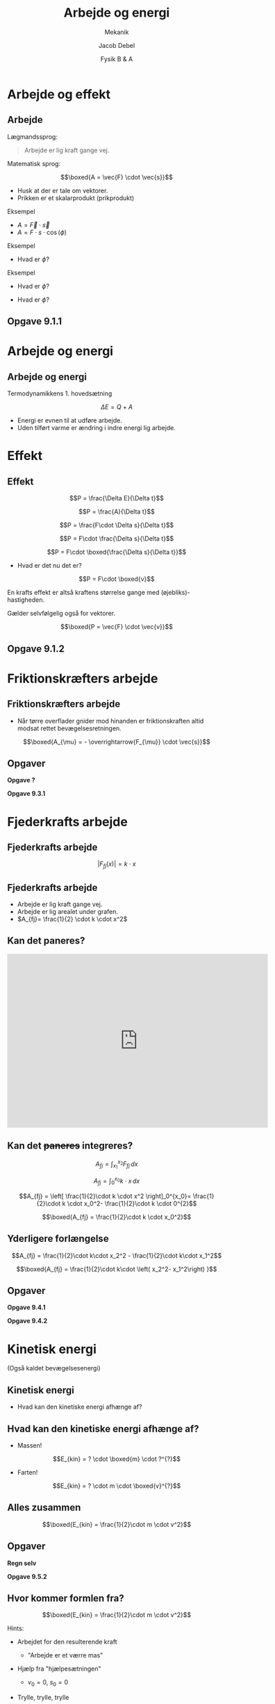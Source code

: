 #+title: Arbejde og energi
#+subtitle: Mekanik
#+author: Jacob Debel
#+date: Fysik B & A
# Themes: beige|black|blood|league|moon|night|serif|simple|sky|solarized|white
#+reveal_theme: night
#+reveal_title_slide: <h2>%t</h2><h3>%s</h3><h4>%a</h4><h4>%d</h4>
#+reveal_title_slide_background:
#+reveal_default_slide_background:
#+reveal_extra_options: slideNumber:"c",progress:true,transition:"slide",navigationMode:"default",history:false,hash:true
# #+reveal_extra_attr: style="color:red"
#+options: toc:nil num:nil tags:nil timestamp:nil ^:{}

* Arbejde og effekt
  
** Arbejde
   
Lægmandssprog:

#+begin_quote
Arbejde er lig kraft gange vej.
#+end_quote

#+reveal: split
Matematisk sprog:

$$\boxed{A = \vec{F} \cdot \vec{s}}$$

#+attr_reveal: :frag (appear)
- Husk at der er tale om vektorer.
- Prikken er et skalarprodukt (prikprodukt)
  
#+reveal: split

Eksempel

#+attr_html: :width 600px
[[file:img/2019-11-29_13-57-37_csm_366_mand_med_slaede_bedbe99dc7.png]]

#+attr_reveal: :frag (appear)
- $A = \vec{F} \cdot \vec{s}$
- $A = F \cdot s \cdot \cos(\phi)$

#+reveal: split
Eksempel

#+attr_html: :width 600px
[[file:img/2019-11-29_14-06-35_csm_367_Klods_1_350px_4fa104bf47.png]]

- Hvad er $\phi$?
  
#+reveal: split
Eksempel

#+attr_html: :width 600px
[[file:img/2019-11-29_14-07-33_csm_368_Klods_2_350px_305d639ed3.png]]

- Hvad er $\phi$?

#+reveal: split

#+attr_html: :width 600px
[[file:img/2019-11-29_14-08-02_csm_369_Klods_3_350px_01_8740225f1a.png]]

- Hvad er $\phi$?

** Opgave 9.1.1

#+attr_html: :width 600px
[[file:img/2019-11-29_14-11-44_screenshot.png]]

* Arbejde og energi
  
** Arbejde og energi

Termodynamikkens 1. hovedsætning

$$\Delta E = Q + A$$

#+attr_reveal: :frag (appear)
- Energi er evnen til at udføre arbejde.
- Uden tilført varme er ændring i indre energi lig arbejde.

* Effekt

** Effekt

#+attr_reveal: :frag (appear)
$$P = \frac{\Delta E}{\Delta t}$$
#+attr_reveal: :frag (appear)
$$P = \frac{A}{\Delta t}$$
#+attr_reveal: :frag (appear)
$$P = \frac{F\cdot \Delta s}{\Delta t}$$

#+reveal: split
$$P = F\cdot \frac{\Delta s}{\Delta t}$$
#+attr_reveal: :frag (appear)
$$P = F\cdot \boxed{\frac{\Delta s}{\Delta t}}$$
#+attr_reveal: :frag (appear)
- Hvad er det nu det er?
#+attr_reveal: :frag (appear)
$$P = F\cdot \boxed{v}$$

#+reveal: split
#+attr_reveal: :frag (appear)
En krafts effekt er altså kraftens størrelse gange med (øjebliks)-hastigheden.
#+attr_reveal: :frag (appear)
Gælder selvfølgelig også for vektorer.
#+attr_reveal: :frag (appear)
$$\boxed{P = \vec{F} \cdot \vec{v}}$$

** Opgave 9.1.2

#+attr_html: :width 600px
[[file:img/2019-11-29_14-35-10_screenshot.png]]

* Friktionskræfters arbejde

** Friktionskræfters arbejde
- Når tørre overflader gnider mod hinanden er friktionskraften altid modsat rettet bevægelsesretningen.

#+attr_reveal: :frag (appear)
$$\boxed{A_{\mu} = - \overrightarrow{F_{\mu}} \cdot \vec{s}}$$

** Opgaver
   #+reveal_html: <div class="column" style="float:left; width: 50%">
   *Opgave ?*
   #+attr_html: :width 600px
   [[file:img/2019-12-02_13-57-24_screenshot.png]]
   #+reveal_html: </div>

   #+reveal_html: <div class="column" style="float:right; width: 50%">
   *Opgave 9.3.1*
   #+attr_html: :width 600px
   [[file:img/2019-12-02_13-58-06_screenshot.png]]
   #+reveal_html: </div>


* Fjederkrafts arbejde
** Fjederkrafts arbejde
   $$\left| F_{fj}(x) \right|= k \cdot x$$
   
#+attr_html: :width 500px
[[file:img/2019-12-02_14-03-01_csm_375_Kraftkurve_198px_07fb75b72e.png]]
** Fjederkrafts arbejde
   #+reveal_html: <div class="column" style="float:left; width: 50%">
   #+attr_reveal: :frag (appear)
   - Arbejde er lig kraft gange vej.
   - Arbejde er lig arealet under grafen.
   - $A_{fj}= \frac{1}{2} \cdot k \cdot x^2$
   #+reveal_html: </div>

   #+reveal_html: <div class="column" style="float:right; width: 50%">
   #+attr_html: :width 500px
   [[file:img/2019-12-02_14-03-01_csm_375_Kraftkurve_198px_07fb75b72e.png]]
   #+reveal_html: </div>

** Kan det paneres?
   #+BEGIN_EXPORT html
   <iframe width="600" height="400" src="https://www.youtube.com/embed/0oFo5Byqzas" frameborder="0" allow="accelerometer; autoplay; encrypted-media; gyroscope; picture-in-picture" allowfullscreen></iframe>
   #+END_EXPORT
   
** Kan det +paneres+ integreres?
   #+reveal_html: <div style="font-size: 60%;">
   #+reveal_html: <div class="column" style="float:left; width: 70%">
   #+attr_reveal: :frag (appear)
   $$A_{fj} = \int_{x_1}^{x_2} F_{fj} \,dx$$
   #+attr_reveal: :frag (appear)
   $$A_{fj} = \int_{0}^{x_0} k \cdot x \,dx$$
   #+attr_reveal: :frag (appear)
   $$A_{fj} = \left[ \frac{1}{2}\cdot k \cdot x^2 \right]_0^{x_0}= \frac{1}{2}\cdot k \cdot x_0^2- \frac{1}{2}\cdot k \cdot 0^{2}$$
   #+attr_reveal: :frag (appear)
   $$\boxed{A_{fj} = \frac{1}{2}\cdot k \cdot x_0^2}$$
   #+reveal_html: </div>

   #+reveal_html: <div class="column" style="float:right; width: 30%">
   #+attr_html: :width 400px
   [[file:img/2019-12-02_15-55-34_csm_378_Kraftkurve_216px_a9de52c0fd.png]]
   #+attr_html: :width 400px
   [[file:img/2019-12-02_15-55-54_csm_379_Kraftkurve2_216px_36def6fc50.png]]
   #+reveal_html: </div>
   
   
** Yderligere forlængelse
   #+reveal_html: <div class="column" style="float:left; width: 70%">
   #+attr_reveal: :frag (appear)
   $$A_{fj} = \frac{1}{2}\cdot k\cdot x_2^2 - \frac{1}{2}\cdot k\cdot x_1^2$$
   #+attr_reveal: :frag (appear)
   $$\boxed{A_{fj} = \frac{1}{2}\cdot k\cdot \left( x_2^2-  x_1^2\right) }$$
   
   #+reveal_html: </div>

   #+reveal_html: <div class="column" style="float:right; width: 30%">
   #+attr_html: :width 500px
   [[file:img/2019-12-02_14-10-24_csm_377_Forlaengelse_fjedre_220px_a25e88abe6.png]]
   #+reveal_html: </div>
   
** Opgaver
   *Opgave 9.4.1*
   #+attr_html: :width 600px
   [[file:img/2019-12-02_14-17-24_screenshot.png]]

   
   *Opgave 9.4.2*
   #+attr_html: :width 600px
   [[file:img/2019-12-02_14-17-52_screenshot.png]]

* Kinetisk energi
  (Også kaldet bevægelsesenergi)
** Kinetisk energi
   #+reveal_html: <div class="column" style="float:left; width: 50%">
   #+attr_html: :width 250px
   [[file:img/2019-12-02_14-37-11_127908700-world-mosquito-day-vector-design-with-flying-mosquito.jpg]]
   #+attr_html: :width 250px
   [[file:img/2019-12-02_14-41-21_cartoon-diesel-train-260nw-195460508.jpg]]
   #+reveal_html: </div>

   #+reveal_html: <div class="column" style="float:right; width: 50%">
   #+attr_html: :width 200px
   [[file:img/2019-12-02_14-39-50_atleta-de-trilha-superior-esgotado-dos-desenhos-animados-115815554.jpg]]
   #+attr_reveal: :frag (appear)
   - Hvad kan den kinetiske energi afhænge af?
   #+reveal_html: </div>
   
** Hvad kan den kinetiske energi afhænge af?
   #+reveal_html: <div class="column" style="float:left; width: 50%">
   #+attr_reveal: :frag (appear)
   - Massen!
   #+attr_reveal: :frag (appear)
   $$E_{kin} = ? \cdot \boxed{m} \cdot ?^{?}$$
   #+reveal_html: </div>

   #+reveal_html: <div class="column" style="float:right; width: 50%">
   #+attr_html: :width 400px
   [[file:img/2019-12-02_14-56-41_depositphotos_24310403-stock-illustration-bike-car-bus-truck.jpg]]
   #+reveal_html: </div>
     
   #+reveal: split
   #+reveal_html: <div class="column" style="float:left; width: 50%">
   #+attr_reveal: :frag (appear)
   - Farten!
   #+attr_reveal: :frag (appear)
   $$E_{kin} = ? \cdot m \cdot \boxed{v}^{?}$$
   #+reveal_html: </div>

   #+reveal_html: <div class="column" style="float:right; width: 50%">
   #+attr_html: :width 600px
   [[file:img/2019-12-02_15-02-54_1*CIfSAOukSv9__Tl9CakYHQ.jpeg]]
   #+reveal_html: </div>
   
** Alles zusammen
   #+reveal_html: <div class="column" style="float:left; width: 50%">
   #+attr_html: :height 200px align:right
   [[file:img/2019-12-02_14-56-41_depositphotos_24310403-stock-illustration-bike-car-bus-truck.jpg]]
   #+reveal_html: </div>

   #+reveal_html: <div class="column" style="float:right; width: 50%">
   #+attr_html: :height 200px 
   [[file:img/2019-12-02_15-02-54_1*CIfSAOukSv9__Tl9CakYHQ.jpeg]]
   #+reveal_html: </div>
   
   $$\boxed{E_{kin} = \frac{1}{2}\cdot m \cdot v^2}$$
   

** Opgaver
   #+reveal_html: <div class="column" style="float:left; width: 50%">
   *Regn selv*
   #+attr_html: :width 500px
   [[file:img/2019-12-02_16-07-22_screenshot.png]]
   #+reveal_html: </div>

   #+reveal_html: <div class="column" style="float:right; width: 50%">
   *Opgave 9.5.2*
   #+attr_html: :width 500px
   [[file:img/2019-12-02_16-08-46_screenshot.png]]
   #+reveal_html: </div>
   
** Hvor kommer formlen fra?
   #+reveal_html: <div style="font-size: 60%;">
   $$\boxed{E_{kin} = \frac{1}{2}\cdot m \cdot v^2}$$
   #+attr_reveal: :frag (appear)
   Hints:
   #+attr_reveal: :frag (appear)
   - Arbejdet for den resulterende kraft
     #+attr_reveal: :frag (appear)
     - "Arbejde er et værre mas"
   - Hjælp fra "hjælpesætningen"
     #+attr_reveal: :frag (appear)
     - $v_0=0$, $s_0=0$
   - Trylle, trylle, trylle

** Trylle, trylle, trylle
   #+BEGIN_EXPORT html
   <iframe width="600" height="400" src="https://www.youtube.com/embed/K-kDG1Kbz3Q" frameborder="0" allow="accelerometer; autoplay; encrypted-media; gyroscope; picture-in-picture" allowfullscreen></iframe>
   #+END_EXPORT
     
** Hvor kommer formlen fra?
   #+reveal_html: <div style="font-size: 60%;">
   $$E_{kin}=A_{F_{res}} = m \cdot \boxed{a \cdot s}$$
   $$s - s_0 = \frac{v^2-v_0^2}{2 \cdot a}\,,\, v_0=0\,,\, s_0=0\to$$
   $$a \cdot s = \frac{v^2}{2}$$
   $$E_{kin} = m \cdot \boxed{\frac{v^2}{2}}$$
   $$\boxed{E_{kin} = \frac{1}{2}\cdot m \cdot v^2}$$
   
* Potentiel energi
  (Også kaldet beliggenhedsenergi)

** Potentiel energi
   $$\boxed{E_{pot} = m \cdot g \cdot h}$$

** Hvor kommer formlen fra?
   
   #+reveal_html: <div style="font-size: 70%;">
   #+reveal_html: <div class="column" style="float:left; width: 50%">
   #+attr_reveal: :frag (appear)
   - Energi oplagret i tyngdefeltet
   - Omdannes til arbejde udført at tyngdekraften
   - $E_{pot}= A_{F_t} = F_t \cdot h$
   - $\boxed{E_{pot}= m \cdot g \cdot h}$

   #+reveal_html: </div>
   #+reveal_html: <div class="column" style="float:right; width: 50%">
   #+attr_html: :width 600px
   [[file:img/2019-12-03_10-49-07_csm_371_Tryngdekraft_350px_143f2750b5.png]]
   #+reveal_html: </div>

** Opgave 9.2.1
   #+attr_html: :width 600px
   [[file:img/2019-12-03_10-54-50_screenshot.png]]

** Opgave regn selv
#+attr_html: :width 600px
[[file:img/2019-12-03_11-04-00_screenshot.png]]
  
- Husk retning på både kraft og strækning.

** Skrå bevægelse
#+reveal_html: <div style="font-size: 60%;">
#+reveal_html: <div class="column" style="float:left; width: 50%">
#+attr_reveal: :frag (appear)
- *Lodret bevægelse*
- $A_{t, lodret} = - F_t\cdot h$
- $A_{t,lodret}= - m \cdot g \cdot h$
- *Skrå bevægelse*
- $A_{t,skrå}=F_t \cdot s \cdot \boxed{\cos(\phi)}$
- $A_{t,skrå}=F_t \cdot s \cdot \boxed{\frac{h}{s}} = m \cdot g \cdot h$
- Arbejdets størrelse er den samme!
#+reveal_html: </div>

#+reveal_html: <div class="column" style="float:right; width: 50%">
#+attr_html: :width 600px
[[file:img/2019-12-03_11-01-21_csm_372_Tyngdekraf_2_300px_3f5aee3928.png]]
#+reveal_html: </div>

** Opgave 9.2.2

#+attr_html: :width 600px
[[file:img/2019-12-03_11-12-11_screenshot.png]]

** Opgave 9.6.2

Blanding af potentiel energi og kinetisk energi

#+attr_html: :width 400px
[[file:img/2019-12-03_11-13-43_screenshot.png]]

* Mekanisk energi

** Mekanisk energi
   #+reveal_html: <div style="font-size: 70%;">
   #+reveal_html: <div class="column" style="float:left; width: 70%">
   #+attr_reveal: :frag (appear)
   - Den mekaniske energi er /summen/ af den kinetiske og potentielle energi
   - $\boxed{E_{mek} = E_{kin}+E_{pot}}$
   - Hvad er den mekaniske energi i de 3 viste situationer?
   - Lad os gøre det på tavlen.
   - $E_{mek,1}=E_{mek,2}=E_{mek,3}=m g h$
   - Den mekaniske energi er bevaret, når der ingen friktion er til stede!
   #+reveal_html: </div>

   #+reveal_html: <div class="column" style="float:right; width: 30%">
   #+attr_html: :width 600px
   [[file:img/2019-12-03_11-20-05_csm_387_Mekanisk_energi_228px_d4ca54622c.png]]
   #+reveal_html: </div>

** Opgaver
#+reveal_html: <div class="column" style="float:left; width: 50%">

#+DOWNLOADED: screenshot @ 2019-12-03 11:27:12
#+attr_html: :width 600px
#+attr_latex: :width 10cm
[[file:img/2019-12-03_11-27-12_screenshot.png]]
#+reveal_html: </div>

#+reveal_html: <div class="column" style="float:right; width: 50%">
#+attr_html: :width 600px
[[file:img/2019-12-03_11-29-01_screenshot.png]]
#+reveal_html: </div>

* Ekstralækre opgaver

** Fjeder og skråplan
   #+reveal_html: <div style="font-size: 60%;">
   #+attr_html: :width 600px
   [[file:img/2019-12-03_11-33-44_screenshot.png]]

   En klods på 2.00 kg skubbes mod en fjeder med ubetydelig masse og en fjederkonstant på $k=400N/m$. Fjederen sammenpresses med 0.220 m.

   Når klodsen slippes bevæger den sig hen ad den vandrette overflade og op ad skråplanet. Begge dele er friktionsløse. Skråplanet har en vinkel med vandret på $37^{\circ}$.
   
   1. Hvad er klodsens fart i det øjeblik, den slipper fjederen?
   2. Hvor langt op ad skråplanet bevæger klodsen sig, før end den begynder at glide ned igen?

** Malerspande

   #+reveal_html: <div style="font-size: 60%;">
#+reveal_html: <div class="column" style="float:left; width: 50%">
To malerspande er forbundet af et (masseløst) reb. Systemet frigives med den 12 kg-tunge malerspand 2.0 m over gulvet. Friktion og masse af trissen kan ignoreres.

1. Anvend princippet om energibevarelse til at beregne den fart, som den tunge spand rammer gulvet med.
#+reveal_html: </div>

#+reveal_html: <div class="column" style="float:right; width: 50%">
#+attr_html: :width 600px
[[file:img/2019-12-03_11-42-28_screenshot.png]]
#+reveal_html: </div>

** En lastbil på afveje
   #+reveal_html: <div style="font-size: 60%;">
#+reveal_html: <div class="column" style="float:left; width: 50%">
En lastbil med defekte bremser og en masse $m$ kører ned af en isglat bjergvej. Bjergvejen har en konstant hældning med vandret på $\alpha$, og lastbilens begyndelsesfart er $v_0$.

Efter at have tilbagelagt en strækning $L$ uden nævneværdig friktion, styrer chaufføren lastbilen op ad en sikkerhedsrampe med en konstant hældning med vandret på $\beta$. Sikkerhedsrampen har en overflade bestående af blødt sand, som giver en friktionskonstant på $\mu$.
#+reveal_html: </div>

#+reveal_html: <div class="column" style="float:right; width: 50%">
#+attr_html: :width 600px
[[file:img/2019-12-03_11-48-49_screenshot.png]]

1. Hvor langt bevæger lastbilen sig op ad sikkerhedsrampen, før end den standser op?
#+reveal_html: </div>
